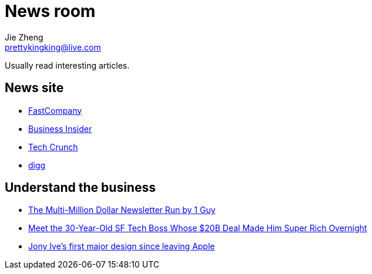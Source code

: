 = News room
Jie Zheng <prettykingking@live.com>
:page-lang: en
:page-layout: page
:page-description: Industry news.

Usually read interesting articles.

== News site

* https://www.fastcompany.com/[FastCompany]
* https://www.businessinsider.com/[Business Insider]
* https://techcrunch.com[Tech Crunch]
* https://digg.com[digg]

== Understand the business

* https://growthinreverse.com/tldr/[The Multi-Million Dollar Newsletter Run by 1 Guy]
* https://sfstandard.com/2022/09/16/meet-sfs-30-year-old-tech-boss-behind-20-billion-deal-thats-made-him-rich-overnight/[Meet the 30-Year-Old SF Tech Boss Whose $20B Deal Made Him Super Rich Overnight]
* https://www.fastcompany.com/90693444/jony-ives-first-major-design-since-leaving-apple-isnt-what-youd-expect[Jony Ive's first major design since leaving Apple]

